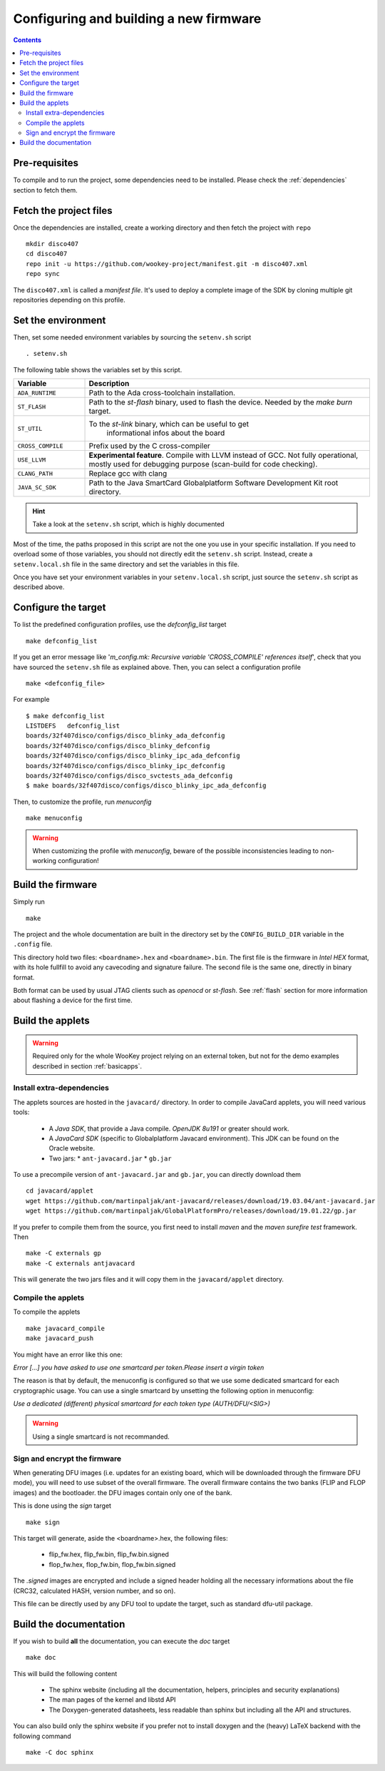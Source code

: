 .. _buildprocedure:

Configuring and building a new firmware
=======================================

.. contents::

Pre-requisites
--------------

To compile and to run the project, some dependencies need to be installed.
Please check the :ref:`dependencies` section to fetch them.

Fetch the project files
-----------------------

Once the dependencies are installed, create a working directory and then fetch
the project with ``repo`` ::

   mkdir disco407
   cd disco407
   repo init -u https://github.com/wookey-project/manifest.git -m disco407.xml
   repo sync

The ``disco407.xml`` is called a *manifest file*. It's
used to deploy a complete image of the SDK by cloning multiple git repositories
depending on this profile.

Set the environment
-------------------

Then, set some needed environment variables by sourcing the
``setenv.sh`` script ::

   . setenv.sh

The following table shows the variables set by this script.

.. list-table::
   :widths: 20 80
   :header-rows: 1

   * - Variable
     - Description
   * - ``ADA_RUNTIME``
     - Path to the Ada cross-toolchain installation.
   * - ``ST_FLASH``
     - Path to the *st-flash* binary, used to flash the device.
       Needed by the *make burn* target.
   * - ``ST_UTIL``
     - To the *st-link* binary, which can be useful to get
        informational infos about the board
   * - ``CROSS_COMPILE``
     - Prefix used by the C cross-compiler
   * - ``USE_LLVM``
     - **Experimental feature**. Compile with LLVM instead of GCC.
       Not fully operational, mostly used for debugging purpose
       (scan-build for code checking).
   * - ``CLANG_PATH``
     - Replace gcc with clang
   * - ``JAVA_SC_SDK``
     - Path to the Java SmartCard Globalplatform Software Development Kit root
       directory.

.. hint::
   Take a look at the ``setenv.sh`` script, which is highly documented

Most of the time, the paths proposed in this script are not the one you use in
your specific installation. 
If you need to overload some of those variables, you should not directly edit
the ``setenv.sh`` script. Instead, create a ``setenv.local.sh`` file in the
same directory and set the variables in this file.  

Once you have set your environment variables in your ``setenv.local.sh``
script, just source the ``setenv.sh`` script as described above.


Configure the target
--------------------

To list the predefined configuration profiles, use the *defconfig\_list* target ::

   make defconfig_list

If you get an error message like '*m_config.mk: Recursive variable
'CROSS_COMPILE' references itself*', check that you have sourced
the ``setenv.sh`` file as explained above.
Then, you can select a configuration profile ::

   make <defconfig_file>

For example ::

   $ make defconfig_list
   LISTDEFS   defconfig_list
   boards/32f407disco/configs/disco_blinky_ada_defconfig
   boards/32f407disco/configs/disco_blinky_defconfig
   boards/32f407disco/configs/disco_blinky_ipc_ada_defconfig
   boards/32f407disco/configs/disco_blinky_ipc_defconfig
   boards/32f407disco/configs/disco_svctests_ada_defconfig
   $ make boards/32f407disco/configs/disco_blinky_ipc_ada_defconfig

Then, to customize the profile, run *menuconfig* ::

   make menuconfig

.. warning::
   When customizing the profile with *menuconfig*, beware
   of the possible inconsistencies leading to non-working configuration!


Build the firmware
------------------

Simply run ::

   make

The project and the whole documentation are built in the directory set by the
``CONFIG_BUILD_DIR`` variable in the ``.config`` file.

This directory hold two files: ``<boardname>.hex`` and ``<boardname>.bin``.
The first file is the firmware in *Intel HEX* format, with its hole fullfill to
avoid any cavecoding and signature failure.
The second file is the same one, directly in binary format.

Both format can be used by usual JTAG clients such as *openocd* or *st-flash*.
See :ref:`flash` section for more information about flashing a device for the
first time.


Build the applets
-----------------

.. warning:: Required only for the whole WooKey project relying on an external
             token, but not for the demo examples described in section :ref:`basicapps`.

Install extra-dependencies
^^^^^^^^^^^^^^^^^^^^^^^^^^

The applets sources are hosted in the ``javacard/`` directory.
In order to compile JavaCard applets, you will need various tools:

   * A *Java SDK*, that provide a Java compile. *OpenJDK 8u191* or greater should work.

   * A *JavaCard SDK* (specific to Globalplatform Javacard environment). This JDK
     can be found on the Oracle website.

   * Two jars:
     * ``ant-javacard.jar``
     * ``gb.jar``

To use a precompile version of ``ant-javacard.jar`` and ``gb.jar``,
you can directly download them ::

   cd javacard/applet
   wget https://github.com/martinpaljak/ant-javacard/releases/download/19.03.04/ant-javacard.jar
   wget https://github.com/martinpaljak/GlobalPlatformPro/releases/download/19.01.22/gp.jar

If you prefer to compile them from the source, you first need to install
*maven* and the *maven surefire test* framework. Then ::

   make -C externals gp
   make -C externals antjavacard

This will generate the two jars files and it will copy them in the
``javacard/applet`` directory.

Compile the applets
^^^^^^^^^^^^^^^^^^^
To compile the applets ::

   make javacard_compile
   make javacard_push

You might have an error like this one:

*Error [...] you have asked to use one smartcard per token.Please insert a
virgin token*

The reason is that by default, the menuconfig is configured so that we use
some dedicated smartcard for each cryptographic usage. You can use a single
smartcard by unsetting the following option in menuconfig:

*Use a dedicated (different) physical smartcard for each token type
(AUTH/DFU/<SIG>)*

.. warning:: Using a single smartcard is not recommanded.

Sign and encrypt the firmware
^^^^^^^^^^^^^^^^^^^^^^^^^^^^^

When generating DFU images (i.e. updates for an existing board, which will be
downloaded through the firmware DFU mode), you will need to use subset of the
overall firmware. The overall firmware contains the two banks (FLIP and FLOP
images) and the bootloader. the DFU images contain only one of the bank.

This is done using the *sign* target ::

   make sign

This target will generate, aside the <boardname>.hex, the following files:

   * flip_fw.hex, flip_fw.bin, flip_fw.bin.signed
   * flop_fw.hex, flop_fw.bin, flop_fw.bin.signed

The *.signed* images are encrypted and include a signed header holding all the
necessary informations about the file (CRC32, calculated HASH, version number,
and so on).

This file can be directly used by any DFU tool to update the target, such as
standard dfu-util package.


Build the documentation
-----------------------

If you wish to build **all** the documentation, you can execute the *doc*
target ::

   make doc

This will build the following content

   * The sphinx website (including all the documentation, helpers, principles
     and security explanations)
   * The man pages of the kernel and libstd API
   * The Doxygen-generated datasheets, less readable than sphinx but including
     all the API and structures.

You can also build only the sphinx website if you prefer not to install doxygen
and the (heavy) LaTeX backend with the following command ::

   make -C doc sphinx


